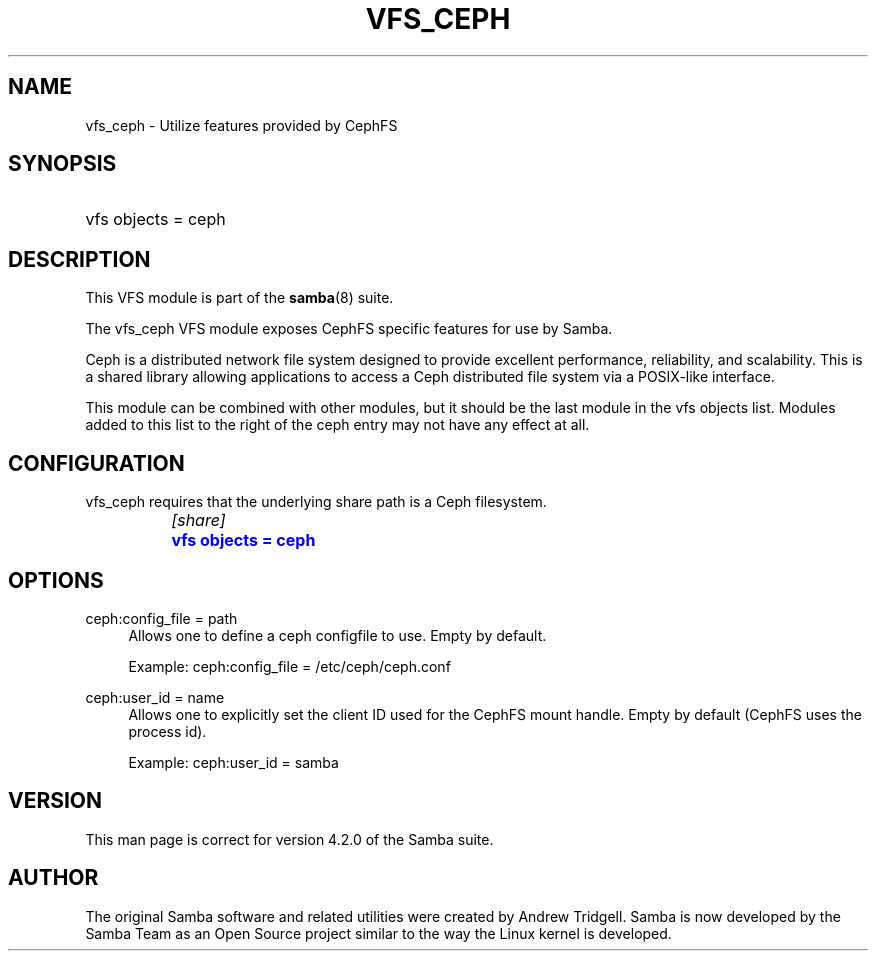 '\" t
.\"     Title: vfs_ceph
.\"    Author: [see the "AUTHOR" section]
.\" Generator: DocBook XSL Stylesheets v1.79.1 <http://docbook.sf.net/>
.\"      Date: 11/20/2017
.\"    Manual: System Administration tools
.\"    Source: Samba 4.7
.\"  Language: English
.\"
.TH "VFS_CEPH" "8" "11/20/2017" "Samba 4\&.7" "System Administration tools"
.\" -----------------------------------------------------------------
.\" * Define some portability stuff
.\" -----------------------------------------------------------------
.\" ~~~~~~~~~~~~~~~~~~~~~~~~~~~~~~~~~~~~~~~~~~~~~~~~~~~~~~~~~~~~~~~~~
.\" http://bugs.debian.org/507673
.\" http://lists.gnu.org/archive/html/groff/2009-02/msg00013.html
.\" ~~~~~~~~~~~~~~~~~~~~~~~~~~~~~~~~~~~~~~~~~~~~~~~~~~~~~~~~~~~~~~~~~
.ie \n(.g .ds Aq \(aq
.el       .ds Aq '
.\" -----------------------------------------------------------------
.\" * set default formatting
.\" -----------------------------------------------------------------
.\" disable hyphenation
.nh
.\" disable justification (adjust text to left margin only)
.ad l
.\" -----------------------------------------------------------------
.\" * MAIN CONTENT STARTS HERE *
.\" -----------------------------------------------------------------
.SH "NAME"
vfs_ceph \- Utilize features provided by CephFS
.SH "SYNOPSIS"
.HP \w'\ 'u
vfs objects = ceph
.SH "DESCRIPTION"
.PP
This VFS module is part of the
\fBsamba\fR(8)
suite\&.
.PP
The
vfs_ceph
VFS module exposes CephFS specific features for use by Samba\&.
.PP
Ceph is a distributed network file system designed to provide excellent performance, reliability, and scalability\&. This is a shared library allowing applications to access a Ceph distributed file system via a POSIX\-like interface\&.
.PP
This module can be combined with other modules, but it should be the last module in the
vfs objects
list\&. Modules added to this list to the right of the ceph entry may not have any effect at all\&.
.SH "CONFIGURATION"
.PP
vfs_ceph
requires that the underlying share path is a Ceph filesystem\&.
.sp
.if n \{\
.RS 4
.\}
.nf
		\fI[share]\fR
		\m[blue]\fBvfs objects = ceph\fR\m[]
	
.fi
.if n \{\
.RE
.\}
.SH "OPTIONS"
.PP
ceph:config_file = path
.RS 4
Allows one to define a ceph configfile to use\&. Empty by default\&.
.sp
Example: ceph:config_file = /etc/ceph/ceph\&.conf
.RE
.PP
ceph:user_id = name
.RS 4
Allows one to explicitly set the client ID used for the CephFS mount handle\&. Empty by default (CephFS uses the process id)\&.
.sp
Example: ceph:user_id = samba
.RE
.SH "VERSION"
.PP
This man page is correct for version 4\&.2\&.0 of the Samba suite\&.
.SH "AUTHOR"
.PP
The original Samba software and related utilities were created by Andrew Tridgell\&. Samba is now developed by the Samba Team as an Open Source project similar to the way the Linux kernel is developed\&.
